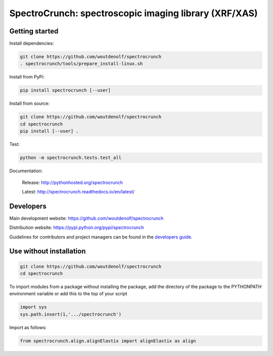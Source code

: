 SpectroCrunch: spectroscopic imaging library (XRF/XAS)
======================================================

Getting started
---------------

Install dependencies:

.. code-block:: bash

    git clone https://github.com/woutdenolf/spectrocrunch
    . spectrocrunch/tools/prepare_install-linux.sh

Install from PyPi:

.. code-block:: bash

    pip install spectrocrunch [--user]

Install from source:

.. code-block:: bash

    git clone https://github.com/woutdenolf/spectrocrunch
    cd spectrocrunch
    pip install [--user] .

Test:

.. code-block:: bash

    python -m spectrocrunch.tests.test_all

Documentation:

 Release: http://pythonhosted.org/spectrocrunch

 Latest: http://spectrocrunch.readthedocs.io/en/latest/


Developers
----------

|Travis Status Master| |Appveyor Status Master|

Main development website: https://github.com/woutdenolf/spectrocrunch

Distribution website: https://pypi.python.org/pypi/spectrocrunch

Guidelines for contributors and project managers can be found in the `developers guide <https://github.com/woutdenolf/wdncrunch/blob/master/tools/README.rst/>`_.


Use without installation
------------------------

.. code-block:: bash

    git clone https://github.com/woutdenolf/spectrocrunch
    cd spectrocrunch

To import modules from a package without installing the package, add the 
directory of the package to the PYTHONPATH environment variable or add this
to the top of your script

.. code-block::

    import sys
    sys.path.insert(1,'.../spectrocrunch')


Import as follows:

.. code-block:: 

    from spectrocrunch.align.alignElastix import alignElastix as align


.. |Travis Status Master| image:: https://travis-ci.org/woutdenolf/spectrocrunch.svg?branch=master
   :target: https://travis-ci.org/woutdenolf/spectrocrunch
.. |Appveyor Status Master| image:: https://ci.appveyor.com/api/projects/status/github/woutdenolf/spectrocrunch?svg=true&branch=master
   :target: https://ci.appveyor.com/project/woutdenolf/spectrocrunch/branch/master
